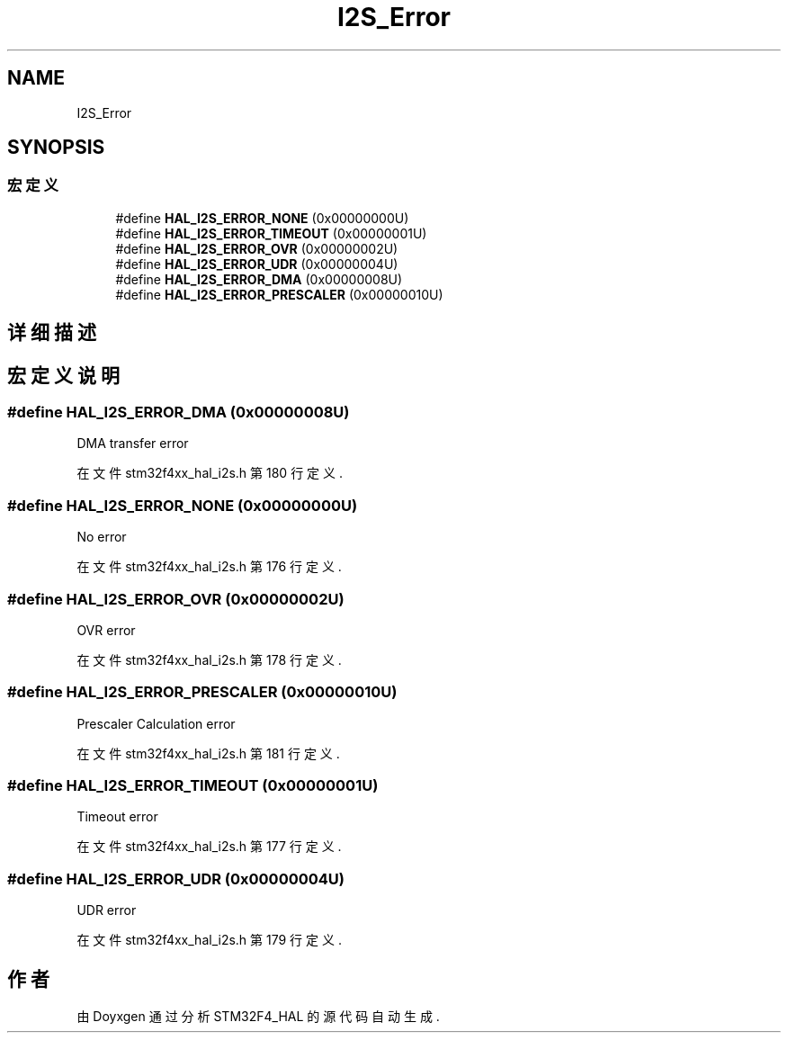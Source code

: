 .TH "I2S_Error" 3 "2020年 八月 7日 星期五" "Version 1.24.0" "STM32F4_HAL" \" -*- nroff -*-
.ad l
.nh
.SH NAME
I2S_Error
.SH SYNOPSIS
.br
.PP
.SS "宏定义"

.in +1c
.ti -1c
.RI "#define \fBHAL_I2S_ERROR_NONE\fP   (0x00000000U)"
.br
.ti -1c
.RI "#define \fBHAL_I2S_ERROR_TIMEOUT\fP   (0x00000001U)"
.br
.ti -1c
.RI "#define \fBHAL_I2S_ERROR_OVR\fP   (0x00000002U)"
.br
.ti -1c
.RI "#define \fBHAL_I2S_ERROR_UDR\fP   (0x00000004U)"
.br
.ti -1c
.RI "#define \fBHAL_I2S_ERROR_DMA\fP   (0x00000008U)"
.br
.ti -1c
.RI "#define \fBHAL_I2S_ERROR_PRESCALER\fP   (0x00000010U)"
.br
.in -1c
.SH "详细描述"
.PP 

.SH "宏定义说明"
.PP 
.SS "#define HAL_I2S_ERROR_DMA   (0x00000008U)"
DMA transfer error 
.br
 
.PP
在文件 stm32f4xx_hal_i2s\&.h 第 180 行定义\&.
.SS "#define HAL_I2S_ERROR_NONE   (0x00000000U)"
No error 
.br
 
.PP
在文件 stm32f4xx_hal_i2s\&.h 第 176 行定义\&.
.SS "#define HAL_I2S_ERROR_OVR   (0x00000002U)"
OVR error 
.br
 
.PP
在文件 stm32f4xx_hal_i2s\&.h 第 178 行定义\&.
.SS "#define HAL_I2S_ERROR_PRESCALER   (0x00000010U)"
Prescaler Calculation error 
.PP
在文件 stm32f4xx_hal_i2s\&.h 第 181 行定义\&.
.SS "#define HAL_I2S_ERROR_TIMEOUT   (0x00000001U)"
Timeout error 
.br
 
.PP
在文件 stm32f4xx_hal_i2s\&.h 第 177 行定义\&.
.SS "#define HAL_I2S_ERROR_UDR   (0x00000004U)"
UDR error 
.br
 
.PP
在文件 stm32f4xx_hal_i2s\&.h 第 179 行定义\&.
.SH "作者"
.PP 
由 Doyxgen 通过分析 STM32F4_HAL 的 源代码自动生成\&.
